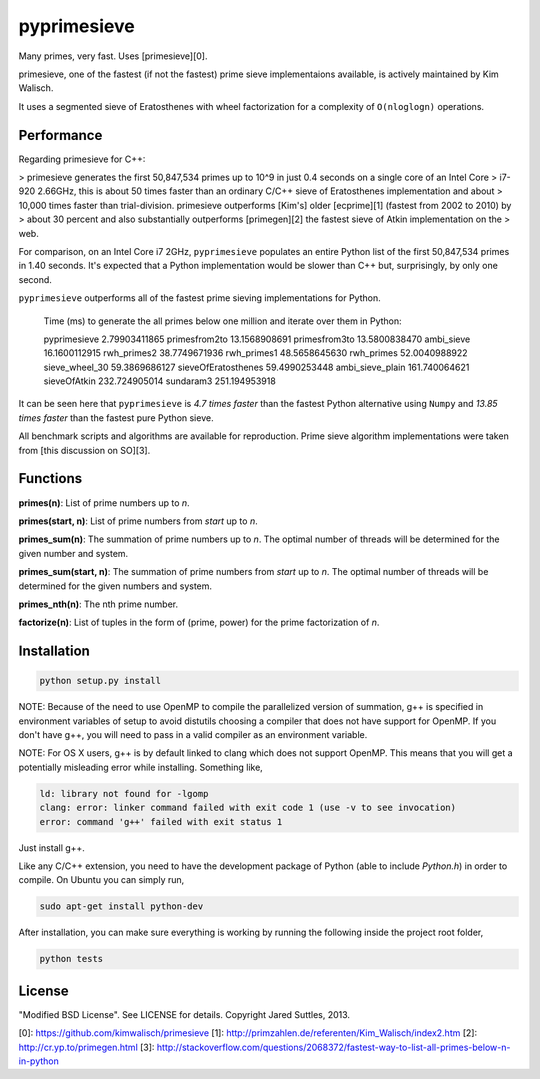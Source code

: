 pyprimesieve
============

Many primes, very fast. Uses [primesieve][0].

primesieve, one of the fastest (if not the fastest) prime sieve implementaions available, is actively maintained by
Kim Walisch.

It uses a segmented sieve of Eratosthenes with wheel factorization for a complexity of ``O(nloglogn)`` operations.


Performance
-----------

Regarding primesieve for C++:

> primesieve generates the first 50,847,534 primes up to 10^9 in just 0.4 seconds on a single core of an Intel Core
> i7-920 2.66GHz, this is about 50 times faster than an ordinary C/C++ sieve of Eratosthenes implementation and about
> 10,000 times faster than trial-division. primesieve outperforms [Kim's] older [ecprime][1] (fastest from 2002 to 2010) by
> about 30 percent and also substantially outperforms [primegen][2] the fastest sieve of Atkin implementation on the
> web.

For comparison, on an Intel Core i7 2GHz, ``pyprimesieve`` populates an entire Python list of the first
50,847,534 primes in 1.40 seconds. It's expected that a Python implementation would be slower than C++ but,
surprisingly, by only one second.

``pyprimesieve`` outperforms all of the fastest prime sieving implementations for Python.

    Time (ms) to generate the all primes below one million and iterate over them in Python:

    pyprimesieve         2.79903411865
    primesfrom2to        13.1568908691
    primesfrom3to        13.5800838470
    ambi_sieve           16.1600112915
    rwh_primes2          38.7749671936
    rwh_primes1          48.5658645630
    rwh_primes           52.0040988922
    sieve_wheel_30       59.3869686127
    sieveOfEratosthenes  59.4990253448
    ambi_sieve_plain     161.740064621
    sieveOfAtkin         232.724905014
    sundaram3            251.194953918

It can be seen here that ``pyprimesieve`` is *4.7 times faster* than the fastest Python alternative using ``Numpy`` and
*13.85 times faster* than the fastest pure Python sieve.

All benchmark scripts and algorithms are available for reproduction. Prime sieve algorithm implementations were taken
from [this discussion on SO][3].

Functions
---------

**primes(n)**: List of prime numbers up to `n`.

**primes(start, n)**: List of prime numbers from `start` up to `n`.

**primes_sum(n)**: The summation of prime numbers up to `n`. The optimal number of threads will be determined for the
given number and system.

**primes_sum(start, n)**: The summation of prime numbers from `start` up to `n`. The optimal number of threads will be
determined for the given numbers and system.

**primes_nth(n)**: The nth prime number.

**factorize(n)**: List of tuples in the form of (prime, power) for the prime factorization of `n`.


Installation
------------

.. code-block:: bash

    python setup.py install

NOTE: Because of the need to use OpenMP to compile the parallelized version of summation, g++ is specified in
environment variables of setup to avoid distutils choosing a compiler that does not have support for OpenMP. If you
don't have g++, you will need to pass in a valid compiler as an environment variable.

NOTE: For OS X users, g++ is by default linked to clang which does not support OpenMP. This means that you will get a
potentially misleading error while installing. Something like,

.. code-block:: bash

    ld: library not found for -lgomp
    clang: error: linker command failed with exit code 1 (use -v to see invocation)
    error: command 'g++' failed with exit status 1

Just install g++.

Like any C/C++ extension, you need to have the development package of Python (able to include `Python.h`) in order to
compile. On Ubuntu you can simply run,

.. code-block:: bash

    sudo apt-get install python-dev

After installation, you can make sure everything is working by running the following inside the project root folder,

.. code-block:: bash

    python tests


License
-------

"Modified BSD License". See LICENSE for details. Copyright Jared Suttles, 2013.

[0]: https://github.com/kimwalisch/primesieve
[1]: http://primzahlen.de/referenten/Kim_Walisch/index2.htm
[2]: http://cr.yp.to/primegen.html
[3]: http://stackoverflow.com/questions/2068372/fastest-way-to-list-all-primes-below-n-in-python
